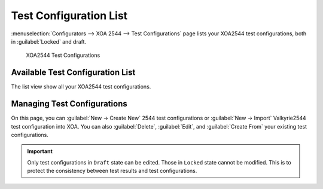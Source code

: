 Test Configuration List
=======================

:menuselection:`Configurators --> XOA 2544 --> Test Configurations` page lists your XOA2544 test configurations, both in :guilabel:`Locked` and draft.

.. _ref-config-2544-tc:

.. figure:: ../../../../_static/xoa2544/reference/configurators/list_tc.png
    :width: 100%
    :alt: XOA2544 Test Configurations

    XOA2544 Test Configurations


Available Test Configuration List
----------------------------------

The list view show all your XOA2544 test configurations.


Managing Test Configurations
----------------------------

On this page, you can :guilabel:`New -> Create New` 2544 test configurations or :guilabel:`New -> Import` Valkyrie2544 test configuration into XOA. You can also :guilabel:`Delete`, :guilabel:`Edit`, and :guilabel:`Create From` your existing test configurations.

.. important::

    Only test configurations in ``Draft`` state can be edited. Those in ``Locked`` state cannot be modified. This is to protect the consistency between test results and test configurations.
